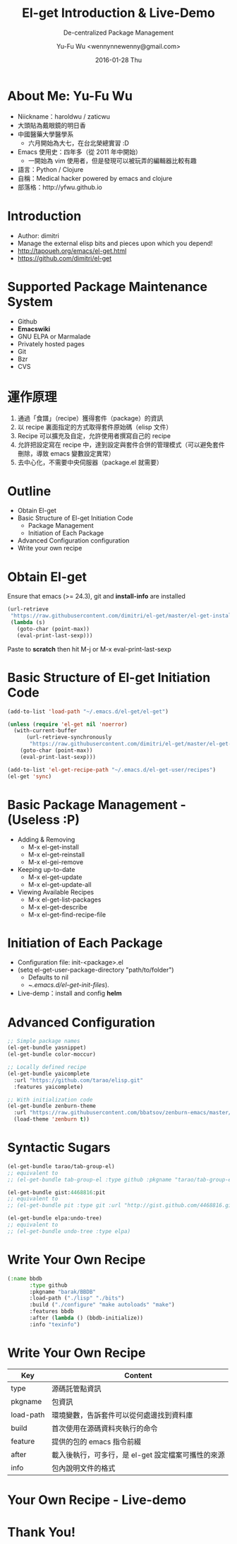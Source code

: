 #+TITLE: El-get Introduction & Live-Demo
#+SUBTITLE: De-centralized Package Management
#+DATE: 2016-01-28 Thu
#+AUTHOR: Yu-Fu Wu <wennynnewenny@gmail.com>

* About Me: Yu-Fu Wu
- Niickname：haroldwu / zaticwu
- 大頭貼為戴眼鏡的明日香
- 中國醫藥大學醫學系
  - 六月開始為大七，在台北榮總實習 :D
- Emacs 使用史：四年多（從 2011 年中開始）
  - 一開始為 vim 使用者，但是發現可以被玩弄的編輯器比較有趣
- 語言：Python / Clojure
- 自稱：Medical hacker powered by emacs and clojure
- 部落格：http://yfwu.github.io

* Introduction
- Author: dimitri
- Manage the external elisp bits and pieces upon which you depend!
- http://tapoueh.org/emacs/el-get.html
- https://github.com/dimitri/el-get

* Supported Package Maintenance System
- Github
- *Emacswiki*
- GNU ELPA or Marmalade
- Privately hosted pages
- Git
- Bzr
- CVS

* 運作原理
1. 通過「食譜」（recipe）獲得套件（package）的資訊
2. 以 recipe 裏面指定的方式取得套件原始碼（elisp 文件）
3. Recipe 可以擴充及自定，允許使用者撰寫自己的 recipe
4. 允許把設定寫在 recipe 中，達到設定與套件合併的管理模式（可以避免套件刪除，導致 emacs 變數設定異常）
5. 去中心化，不需要中央伺服器（package.el 就需要）

* Outline
- Obtain El-get
- Basic Structure of El-get Initiation Code
  - Package Management
  - Initiation of Each Package
- Advanced Configuration configuration
- Write your own recipe

* Obtain El-get
Ensure that emacs (>= 24.3), git and *install-info* are installed

#+BEGIN_SRC emacs-lisp
(url-retrieve
 "https://raw.githubusercontent.com/dimitri/el-get/master/el-get-install.el"
 (lambda (s)
   (goto-char (point-max))
   (eval-print-last-sexp)))
#+END_SRC

Paste to *scratch* then hit M-j or M-x eval-print-last-sexp

* Basic Structure of El-get Initiation Code
#+BEGIN_SRC emacs-lisp
(add-to-list 'load-path "~/.emacs.d/el-get/el-get")

(unless (require 'el-get nil 'noerror)
  (with-current-buffer
      (url-retrieve-synchronously
       "https://raw.githubusercontent.com/dimitri/el-get/master/el-get-install.el")
    (goto-char (point-max))
    (eval-print-last-sexp)))

(add-to-list 'el-get-recipe-path "~/.emacs.d/el-get-user/recipes")
(el-get 'sync)
#+END_SRC

* Basic Package Management - (Useless :P)
- Adding & Removing
  - M-x el-get-install
  - M-x el-get-reinstall
  - M-x el-gei-remove
- Keeping up-to-date
  - M-x el-get-update
  - M-x el-get-update-all
- Viewing Available Recipes
  - M-x el-get-list-packages
  - M-x el-get-describe
  - M-x el-get-find-recipe-file

* Initiation of Each Package
- Configuration file: init-<package>.el
- (setq el-get-user-package-directory "path/to/folder")
  - Defaults to nil
  - ~/.emacs.d/el-get-init-files/).
- Live-demp：install and config *helm*

* Advanced Configuration
#+BEGIN_SRC emacs-lisp
;; Simple package names
(el-get-bundle yasnippet)
(el-get-bundle color-moccur)

;; Locally defined recipe
(el-get-bundle yaicomplete
  :url "https://github.com/tarao/elisp.git"
  :features yaicomplete)

;; With initialization code
(el-get-bundle zenburn-theme
  :url "https://raw.githubusercontent.com/bbatsov/zenburn-emacs/master/zenburn-theme.el"
  (load-theme 'zenburn t))
#+END_SRC

* Syntactic Sugars
#+BEGIN_SRC emacs-lisp
(el-get-bundle tarao/tab-group-el)
;; equivalent to
;; (el-get-bundle tab-group-el :type github :pkgname "tarao/tab-group-el")

(el-get-bundle gist:4468816:pit
;; equivalent to
;; (el-get-bundle pit :type git :url "http://gist.github.com/4468816.git")

(el-get-bundle elpa:undo-tree)
;; equivalent to
;; (el-get-bundle undo-tree :type elpa)
#+END_SRC

* Write Your Own Recipe
#+BEGIN_SRC emacs-lisp
(:name bbdb
       :type github
       :pkgname "barak/BBDB"
       :load-path ("./lisp" "./bits")
       :build ("./configure" "make autoloads" "make")
       :features bbdb
       :after (lambda () (bbdb-initialize))
       :info "texinfo")
#+END_SRC

* Write Your Own Recipe
| Key       | Content                                            |
|-----------+----------------------------------------------------|
| type      | 源碼託管點資訊                                     |
| pkgname   | 包資訊                                             |
| load-path | 環境變數，告訴套件可以從何處邊找到資料庫           |
| build     | 首次使用在源碼資料夾執行的命令                     |
| feature   | 提供的包的 emacs 指令前綴                          |
| after     | 載入後執行，可多行，是 el-get 設定檔案可攜性的來源 |
| info      | 包內說明文件的格式                                 |

* Your Own Recipe - Live-demo


* Thank You!
